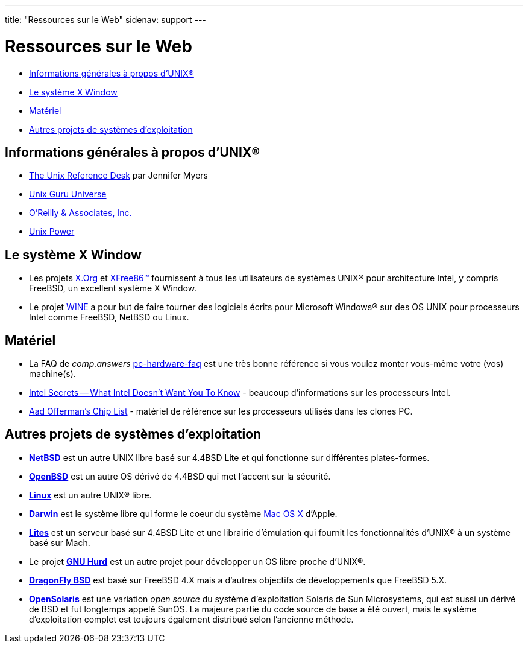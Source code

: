 ---
title: "Ressources sur le Web"
sidenav: support
---

= Ressources sur le Web

* <<general,Informations générales à propos d'UNIX(R)>>
* <<xwin,Le système X Window>>
* <<hardware,Matériel>>
* <<related,Autres projets de systèmes d'exploitation>>

[[general]]
== Informations générales à propos d'UNIX(R)

* http://www.technion.ac.il/guides/unix.html[The Unix Reference Desk] par Jennifer Myers
* http://www.ugu.com/[Unix Guru Universe]
* http://www.ora.com/[O'Reilly & Associates, Inc.]
* http://www.unixpower.org[Unix Power]

[[xwin]]
== Le système X Window

* Les projets http://www.x.org/[X.Org] et http://www.xfree86.org/[XFree86(TM)] fournissent à tous les utilisateurs de systèmes UNIX(R) pour architecture Intel, y compris FreeBSD, un excellent système X Window.
* Le projet http://www.winehq.com/[WINE] a pour but de faire tourner des logiciels écrits pour Microsoft Windows(R) sur des OS UNIX pour processeurs Intel comme FreeBSD, NetBSD ou Linux.

[[hardware]]
== Matériel

* La FAQ de _comp.answers_ ftp://rtfm.mit.edu/pub/usenet-by-hierarchy/comp/answers/pc-hardware-faq[pc-hardware-faq] est une très bonne référence si vous voulez monter vous-même votre (vos) machine(s).
* http://www.x86.org/[Intel Secrets -- What Intel Doesn't Want You To Know] - beaucoup d'informations sur les processeurs Intel.
* http://www.faqs.org/faqs/pc-hardware-faq/chiplist/[Aad Offerman's Chip List] - matériel de référence sur les processeurs utilisés dans les clones PC.

[[related]]
== Autres projets de systèmes d'exploitation

* http://www.netbsd.org/[*NetBSD*] est un autre UNIX libre basé sur 4.4BSD Lite et qui fonctionne sur différentes plates-formes.
* http://www.openbsd.org/[*OpenBSD*] est un autre OS dérivé de 4.4BSD qui met l'accent sur la sécurité.
* http://www.linux.org/[*Linux*] est un autre UNIX(R) libre.
* http://www.opendarwin.org/[*Darwin*] est le système libre qui forme le coeur du système http://www.apple.com/macosx/[Mac OS X] d'Apple.
* http://www.cs.utah.edu/flux/lites/html/[*Lites*] est un serveur basé sur 4.4BSD Lite et une librairie d'émulation qui fournit les fonctionnalités d'UNIX(R) à un système basé sur Mach.
* Le projet http://www.gnu.org/software/hurd/hurd.html[*GNU Hurd*] est un autre projet pour développer un OS libre proche d'UNIX(R).
* http://www.dragonflybsd.org/[*DragonFly BSD*] est basé sur FreeBSD 4.X mais a d'autres objectifs de développements que FreeBSD 5.X.
* http://opensolaris.org/os/[*OpenSolaris*] est une variation _open source_ du système d'exploitation Solaris de Sun Microsystems, qui est aussi un dérivé de BSD et fut longtemps appelé SunOS. La majeure partie du code source de base a été ouvert, mais le système d'exploitation complet est toujours également distribué selon l'ancienne méthode.
